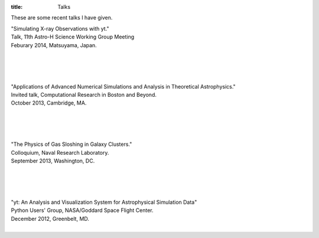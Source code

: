 :title: Talks

These are some recent talks I have given. 

| "Simulating X-ray Observations with yt."
| Talk, 11th Astro-H Science Working Group Meeting
| Feburary 2014, Matsuyama, Japan.
|

.. raw:: html

   <iframe src="http://www.slideshare.net/slideshow/embed_code/31322343?rel=0"
   width="597" height="486" frameborder="0" marginwidth="0"
   marginheight="0" scrolling="no"></iframe>

|
|
|

| "Applications of Advanced Numerical Simulations and Analysis in Theoretical Astrophysics."   
| Invited talk, Computational Research in Boston and Beyond.   
| October 2013, Cambridge, MA.   
|


.. raw:: html

   <iframe src="http://www.slideshare.net/slideshow/embed_code/28132185?rel=0" width="597" 
   height="486" style="overflow:auto;" frameborder="0" marginwidth="0" marginheight="0" scrolling="no" 
   style="border:1px solid #CCC;border-width:1px 1px 0;margin-bottom:5px" allowfullscreen> 
   </iframe>

|
|
|


| "The Physics of Gas Sloshing in Galaxy Clusters."   
| Colloquium, Naval Research Laboratory.   
| September 2013, Washington, DC.   
|


.. raw:: html

   <iframe src="http://www.slideshare.net/slideshow/embed_code/28133321?rel=0" width="597" 
   height="486" style="overflow:auto;" frameborder="0" marginwidth="0" marginheight="0" scrolling="no" 
   style="border:1px solid #CCC;border-width:1px 1px 0;margin-bottom:5px" allowfullscreen> 
   </iframe>

|
|
|


| "yt: An Analysis and Visualization System for Astrophysical Simulation Data"   
| Python Users' Group, NASA/Goddard Space Flight Center.  
| December 2012, Greenbelt, MD.   
|


.. raw:: html

   <iframe src="http://www.slideshare.net/slideshow/embed_code/28133239?rel=0" width="597" 
   height="486" style="overflow:auto;" frameborder="0" marginwidth="0" marginheight="0" scrolling="no" 
   style="border:1px solid #CCC;border-width:1px 1px 0;margin-bottom:5px" allowfullscreen> 
   </iframe>


